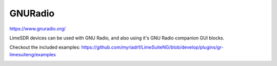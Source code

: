 GNURadio
========

https://www.gnuradio.org/

LimeSDR devices can be used with GNU Radio, and also using it's GNU Radio companion GUI blocks.

Checkout the included examples: https://github.com/myriadrf/LimeSuiteNG/blob/develop/plugins/gr-limesuiteng/examples

.. image:: gnuradio.png